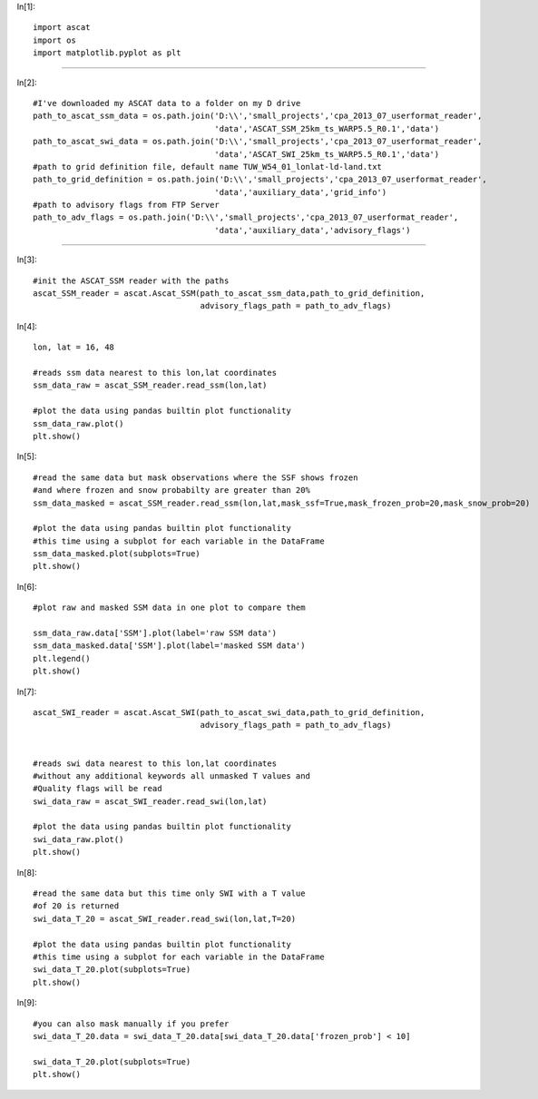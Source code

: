
In[1]::

   import ascat
   import os
   import matplotlib.pyplot as plt
   
--------------
    
In[2]::

    #I've downloaded my ASCAT data to a folder on my D drive
    path_to_ascat_ssm_data = os.path.join('D:\\','small_projects','cpa_2013_07_userformat_reader',
                                          'data','ASCAT_SSM_25km_ts_WARP5.5_R0.1','data')
    path_to_ascat_swi_data = os.path.join('D:\\','small_projects','cpa_2013_07_userformat_reader',
                                          'data','ASCAT_SWI_25km_ts_WARP5.5_R0.1','data')
    #path to grid definition file, default name TUW_W54_01_lonlat-ld-land.txt
    path_to_grid_definition = os.path.join('D:\\','small_projects','cpa_2013_07_userformat_reader',
                                          'data','auxiliary_data','grid_info')
    #path to advisory flags from FTP Server
    path_to_adv_flags = os.path.join('D:\\','small_projects','cpa_2013_07_userformat_reader',
                                          'data','auxiliary_data','advisory_flags')
                                          
--------------                            
                                       
In[3]::

    #init the ASCAT_SSM reader with the paths
    ascat_SSM_reader = ascat.Ascat_SSM(path_to_ascat_ssm_data,path_to_grid_definition,
                                       advisory_flags_path = path_to_adv_flags)
In[4]::

    lon, lat = 16, 48
    
    #reads ssm data nearest to this lon,lat coordinates
    ssm_data_raw = ascat_SSM_reader.read_ssm(lon,lat)
    
    #plot the data using pandas builtin plot functionality
    ssm_data_raw.plot()
    plt.show()




.. image:: plot_ascat_data_files/plot_ascat_data_3_0.png

In[5]::

    #read the same data but mask observations where the SSF shows frozen
    #and where frozen and snow probabilty are greater than 20%
    ssm_data_masked = ascat_SSM_reader.read_ssm(lon,lat,mask_ssf=True,mask_frozen_prob=20,mask_snow_prob=20)
    
    #plot the data using pandas builtin plot functionality
    #this time using a subplot for each variable in the DataFrame
    ssm_data_masked.plot(subplots=True)
    plt.show()




.. image:: plot_ascat_data_files/plot_ascat_data_4_0.png

In[6]::

    #plot raw and masked SSM data in one plot to compare them
    
    ssm_data_raw.data['SSM'].plot(label='raw SSM data')
    ssm_data_masked.data['SSM'].plot(label='masked SSM data')
    plt.legend()
    plt.show()




.. image:: plot_ascat_data_files/plot_ascat_data_5_0.png

In[7]::

    ascat_SWI_reader = ascat.Ascat_SWI(path_to_ascat_swi_data,path_to_grid_definition,
                                       advisory_flags_path = path_to_adv_flags)
    
    
    #reads swi data nearest to this lon,lat coordinates
    #without any additional keywords all unmasked T values and
    #Quality flags will be read
    swi_data_raw = ascat_SWI_reader.read_swi(lon,lat)
    
    #plot the data using pandas builtin plot functionality
    swi_data_raw.plot()
    plt.show()




.. image:: plot_ascat_data_files/plot_ascat_data_6_0.png

In[8]::

    #read the same data but this time only SWI with a T value
    #of 20 is returned
    swi_data_T_20 = ascat_SWI_reader.read_swi(lon,lat,T=20)
    
    #plot the data using pandas builtin plot functionality
    #this time using a subplot for each variable in the DataFrame
    swi_data_T_20.plot(subplots=True)
    plt.show()




.. image:: plot_ascat_data_files/plot_ascat_data_7_0.png

In[9]::

    #you can also mask manually if you prefer
    swi_data_T_20.data = swi_data_T_20.data[swi_data_T_20.data['frozen_prob'] < 10]
    
    swi_data_T_20.plot(subplots=True)
    plt.show()
    




.. image:: plot_ascat_data_files/plot_ascat_data_8_0.png



    
